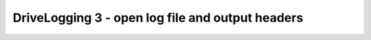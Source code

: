 DriveLogging 3 - open log file and output headers
=================================================

.. container:: pmslide

   .. code-block::
      :emphasize-lines: 4-9, 13
      
              // Wait for the game to start (driver presses PLAY)
              waitForStart();
     
              log.open();
              log.add("loop").add("apress")
                  .add("lf")
                  .headerLine();
              int loopCount = 0;
              int logUntil = 0;         
      
              // run until the end of the match (driver presses STOP)
              while (opModeIsActive()) {
                  loopCount++;
                  double jx = -gamepad1.left_stick_y - gamepad1.right_stick_y;
                  double jy = -gamepad1.left_stick_x;
                  double jw = -gamepad1.right_stick_x;
      
                  bot.driveXYW(jx, jy, jw);
                  
                  telemetry.addData("Status", "Running");
                  telemetry.update();
              } 
